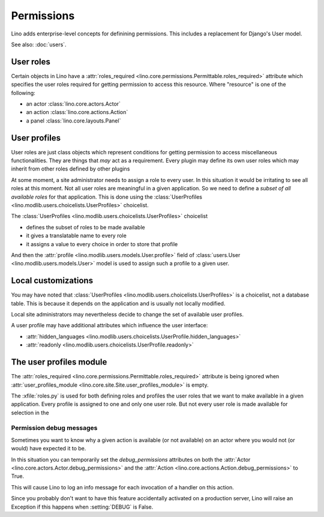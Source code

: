 .. _permissions:

===========
Permissions
===========

Lino adds enterprise-level concepts for definining permissions. This
includes a replacement for Django's User model.

See also: :doc:`users`.


User roles
==========

Certain objects in Lino have a :attr:`roles_required
<lino.core.permissions.Permittable.roles_required>` attribute which
specifies the user roles required for getting permission to access
this resource.  Where "resource" is one of the following:

- an actor :class:`lino.core.actors.Actor` 
- an action :class:`lino.core.actions.Action` 
- a panel :class:`lino.core.layouts.Panel` 

User profiles
=============

User roles are just class objects which represent conditions for
getting permission to access miscellaneous functionalities.  They are
things that *may* act as a requirement.  Every plugin may define its
own user roles which may inherit from other roles defined by other
plugins

At some moment, a site administrator needs to assign a role to every
user. In this situation it would be irritating to see all roles at
this moment.  Not all user roles are meaningful in a given
application.  So we need to define a *subset of all available roles*
for that application.  This is done using the :class:`UserProfiles
<lino.modlib.users.choicelists.UserProfiles>` choicelist.

The :class:`UserProfiles <lino.modlib.users.choicelists.UserProfiles>`
choicelist

- defines the subset of roles to be made available
- it gives a translatable name to every role
- it assigns a value to every choice in order to store that profile


And then the :attr:`profile <lino.modlib.users.models.User.profile>`
field of :class:`users.User <lino.modlib.users.models.User>` model is
used to assign such a profile to a given user.


Local customizations
====================

You may have noted that :class:`UserProfiles
<lino.modlib.users.choicelists.UserProfiles>` is a choicelist, not a
database table.  This is because it depends on the application and is
usually not locally modified.  

Local site administrators may nevertheless decide to change the set of
available user profiles.

A user profile may have additional attributes which influence the user
interface:


- :attr:`hidden_languages
  <lino.modlib.users.choicelists.UserProfile.hidden_languages>` 

- :attr:`readonly <lino.modlib.users.choicelists.UserProfile.readonly>` 


The user profiles module
========================

The :attr:`roles_required
<lino.core.permissions.Permittable.roles_required>` attribute is being
ignored when :attr:`user_profiles_module
<lino.core.site.Site.user_profiles_module>` is empty.


.. xfile:: roles.py

The :xfile:`roles.py` is used for both defining roles and profiles the
user roles that we want to make available in a given application.
Every profile is assigned to one and only one user role. But not every
user role is made available for selection in the




.. _debug_permissions:

Permission debug messages
-------------------------

Sometimes you want to know why a given action is available (or not
available) on an actor where you would not (or would) have expected it
to be.

In this situation you can temporarily set the `debug_permissions`
attributes on both the :attr:`Actor <lino.core.actors.Actor.debug_permissions>` and
the :attr:`Action <lino.core.actions.Action.debug_permissions>` to True.

This will cause Lino to log an info message for each invocation of a
handler on this action.

Since you probably don't want to have this feature accidentally
activated on a production server, Lino will raise an Exception if this
happens when :setting:`DEBUG` is False.
